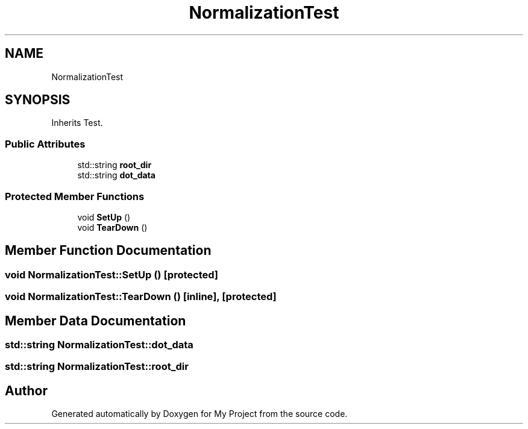 .TH "NormalizationTest" 3 "Sun Jul 12 2020" "My Project" \" -*- nroff -*-
.ad l
.nh
.SH NAME
NormalizationTest
.SH SYNOPSIS
.br
.PP
.PP
Inherits Test\&.
.SS "Public Attributes"

.in +1c
.ti -1c
.RI "std::string \fBroot_dir\fP"
.br
.ti -1c
.RI "std::string \fBdot_data\fP"
.br
.in -1c
.SS "Protected Member Functions"

.in +1c
.ti -1c
.RI "void \fBSetUp\fP ()"
.br
.ti -1c
.RI "void \fBTearDown\fP ()"
.br
.in -1c
.SH "Member Function Documentation"
.PP 
.SS "void NormalizationTest::SetUp ()\fC [protected]\fP"

.SS "void NormalizationTest::TearDown ()\fC [inline]\fP, \fC [protected]\fP"

.SH "Member Data Documentation"
.PP 
.SS "std::string NormalizationTest::dot_data"

.SS "std::string NormalizationTest::root_dir"


.SH "Author"
.PP 
Generated automatically by Doxygen for My Project from the source code\&.

